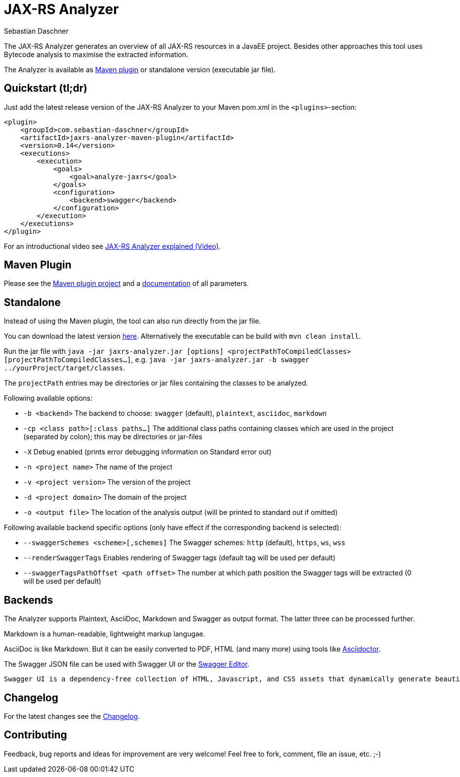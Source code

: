 = JAX-RS Analyzer
Sebastian Daschner

The JAX-RS Analyzer generates an overview of all JAX-RS resources in a JavaEE project.
Besides other approaches this tool uses Bytecode analysis to maximise the extracted information.

The Analyzer is available as https://github.com/sdaschner/jaxrs-analyzer-maven-plugin/[Maven plugin] or standalone version (executable jar file).

== Quickstart (tl;dr)
Just add the latest release version of the JAX-RS Analyzer to your Maven pom.xml in the `<plugins>`-section:

----
<plugin>
    <groupId>com.sebastian-daschner</groupId>
    <artifactId>jaxrs-analyzer-maven-plugin</artifactId>
    <version>0.14</version>
    <executions>
        <execution>
            <goals>
                <goal>analyze-jaxrs</goal>
            </goals>
            <configuration>
                <backend>swagger</backend>
            </configuration>
        </execution>
    </executions>
</plugin>
----

For an introductional video see https://blog.sebastian-daschner.com/entries/jaxrs_analyzer_explained_video[JAX-RS Analyzer explained (Video)].

== Maven Plugin
Please see the https://github.com/sdaschner/jaxrs-analyzer-maven-plugin[Maven plugin project] and a https://github.com/sdaschner/jaxrs-analyzer-maven-plugin/blob/master/Documentation.adoc[documentation] of all parameters.

== Standalone
Instead of using the Maven plugin, the tool can also run directly from the jar file.

You can download the latest version https://github.com/sdaschner/jaxrs-analyzer/releases[here].
Alternatively the executable can be build with `mvn clean install`.

Run the jar file with `java -jar jaxrs-analyzer.jar [options] <projectPathToCompiledClasses> [projectPathToCompiledClasses...]`, e.g. `java -jar jaxrs-analyzer.jar -b swagger ../yourProject/target/classes`.

The `projectPath` entries may be directories or jar files containing the classes to be analyzed.

Following available options:

* `-b <backend>` The backend to choose: `swagger` (default), `plaintext`, `asciidoc`, `markdown`
* `-cp <class path>[:class paths...]` The additional class paths containing classes which are used in the project (separated by colon); this may be directories or jar-files
* `-X` Debug enabled (prints error debugging information on Standard error out)
* `-n <project name>` The name of the project
* `-v <project version>` The version of the project
* `-d <project domain>` The domain of the project
* `-o <output file>` The location of the analysis output (will be printed to standard out if omitted)

Following available backend specific options (only have effect if the corresponding backend is selected):

* `--swaggerSchemes <scheme>[,schemes]` The Swagger schemes: `http` (default), `https`, `ws`, `wss`
* `--renderSwaggerTags` Enables rendering of Swagger tags (default tag will be used per default)
* `--swaggerTagsPathOffset <path offset>` The number at which path position the Swagger tags will be extracted (0 will be used per default)

== Backends
The Analyzer supports Plaintext, AsciiDoc, Markdown and Swagger as output format.
The latter three can be processed further.

Markdown is a human-readable, lightweight markup langugae.

AsciiDoc is like Markdown. But it can be easily converted to PDF, HTML (and many more) using tools like https://github.com/asciidoctor/asciidoctor[Asciidoctor].

The Swagger JSON file can be used with Swagger UI or the http://editor.swagger.io[Swagger Editor].

 Swagger UI is a dependency-free collection of HTML, Javascript, and CSS assets that dynamically generate beautiful documentation from a Swagger-compliant API.

== Changelog
For the latest changes see the https://github.com/sdaschner/jaxrs-analyzer/blob/master/Changelog.adoc[Changelog].

== Contributing
Feedback, bug reports and ideas for improvement are very welcome! Feel free to fork, comment, file an issue, etc. ;-)
